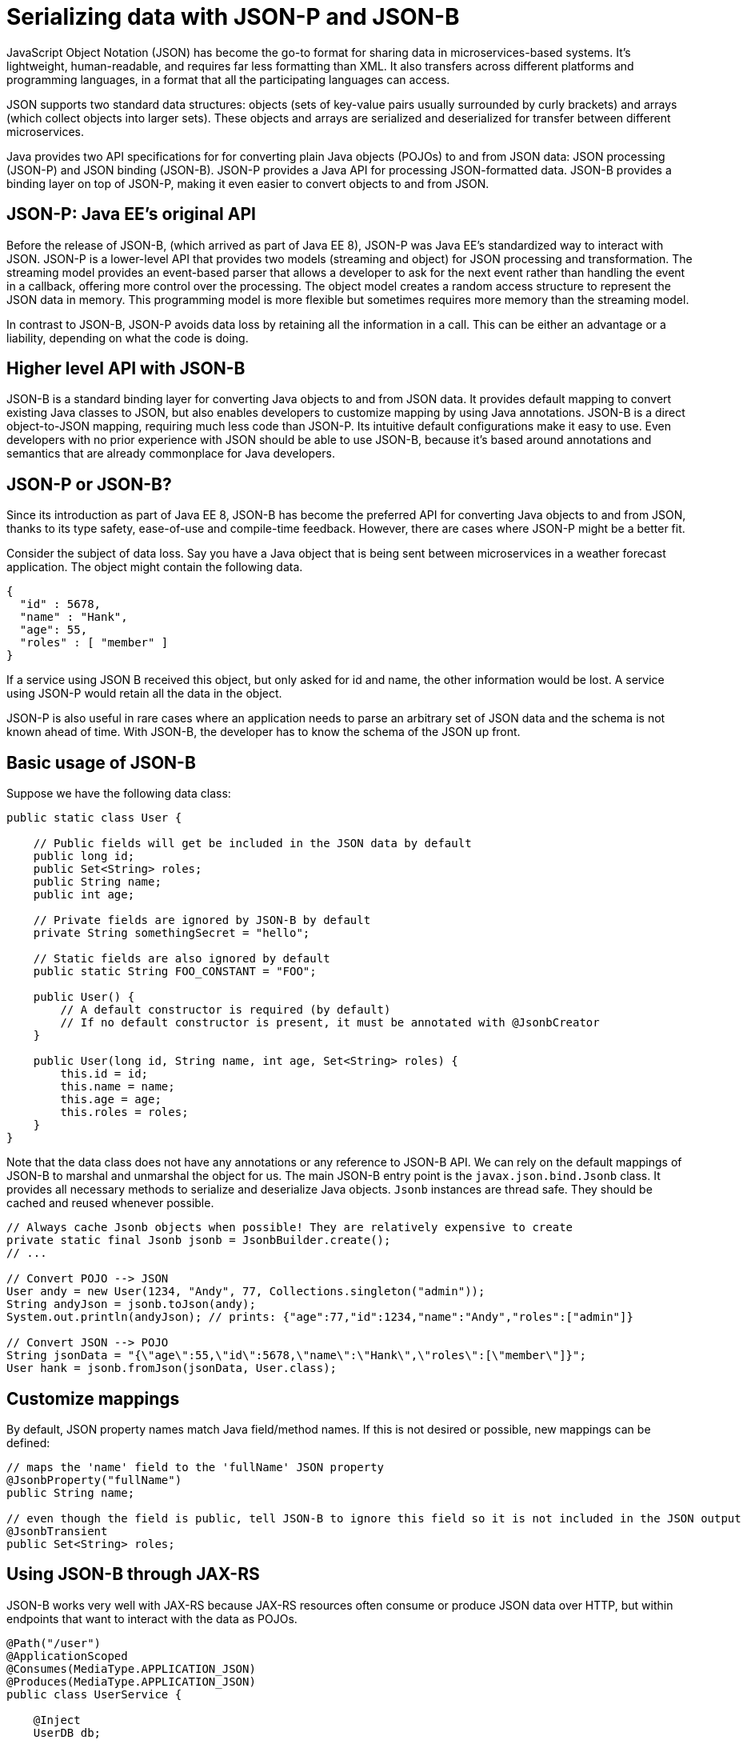 // Copyright (c) 2019 IBM Corporation and others.
// Licensed under Creative Commons Attribution-NoDerivatives
// 4.0 International (CC BY-ND 4.0)
//   https://creativecommons.org/licenses/by-nd/4.0/
//
// Contributors:
//     IBM Corporation
//
:page-description: Java provides two API specifications for for converting plain Java objects (POJOs) to and from JSON data: JSON processing (JSON-P) and JSON binding (JSON-B)
:seo-title: Serializing Data with JSON-P and JSON-B
:seo-description: Java provides two API specifications for for converting plain Java objects (POJOs) to and from JSON data: JSON processing (JSON-P) and JSON binding (JSON-B)
:page-layout: general-reference
:page-type: general
= Serializing data with JSON-P and JSON-B

JavaScript Object Notation (JSON) has become the go-to format for sharing data in microservices-based systems. It's lightweight, human-readable, and requires far less formatting than XML. It also transfers across different platforms and programming languages, in a format that all the participating languages can access.

JSON supports two standard data structures: objects (sets of key-value pairs usually surrounded by curly brackets) and arrays (which collect objects into larger sets). These objects and arrays are  serialized and deserialized for transfer between different microservices.

Java provides two API specifications for for converting plain Java objects (POJOs) to and from JSON data: JSON processing (JSON-P) and JSON binding (JSON-B). JSON-P provides a Java API for processing JSON-formatted data. JSON-B provides a binding layer on top of JSON-P, making it even easier to convert objects to and from JSON.

== JSON-P: Java EE's original API
Before the release of JSON-B, (which arrived as part of Java EE 8), JSON-P was Java EE's standardized way to interact with JSON. JSON-P is a lower-level API that provides two models (streaming and object) for JSON processing and transformation. The streaming model  provides an event-based parser that allows a developer to ask for the next event rather than handling the event in a callback, offering more control over the processing. The object model creates a random access structure to represent the JSON data in memory. This programming model is more flexible but sometimes requires more memory than the streaming model.

In contrast to JSON-B, JSON-P avoids data loss by retaining all the information in a call. This can be either an advantage or a liability, depending on what the code is doing.

== Higher level API with JSON-B
JSON-B is a standard binding layer for converting Java objects to and from JSON data. It provides default mapping to convert existing Java classes to JSON, but also enables developers to customize  mapping by using Java annotations. JSON-B is a direct object-to-JSON mapping, requiring much less code than JSON-P. Its intuitive default configurations make it easy to use. Even developers with no prior experience with JSON should be able to use JSON-B, because it's based around annotations and semantics that are already commonplace for Java developers.

== JSON-P or JSON-B?
Since its introduction as part of Java EE 8, JSON-B has become the preferred API for converting Java objects to and from JSON, thanks to its type safety, ease-of-use and compile-time feedback. However, there are cases where JSON-P might be a better fit.

Consider the subject of data loss. Say you have a Java object that is being sent between microservices in a weather forecast application. The object might contain the following data.
[source,json]
----
{
  "id" : 5678,
  "name" : "Hank",
  "age": 55,
  "roles" : [ "member" ]
}
----

If a service using JSON B received this object, but only asked for id and name, the other information would be lost. A service using JSON-P would retain all the data in the object.

JSON-P is also useful in rare cases where an application needs to parse an arbitrary set of JSON data and the schema is not known ahead of time. With JSON-B, the developer has to know the schema of the JSON up front.

== Basic usage of JSON-B

Suppose we have the following data class:
[source,java]
----
public static class User {

    // Public fields will get be included in the JSON data by default
    public long id;
    public Set<String> roles;
    public String name;
    public int age;

    // Private fields are ignored by JSON-B by default
    private String somethingSecret = "hello";

    // Static fields are also ignored by default
    public static String FOO_CONSTANT = "FOO";

    public User() {
        // A default constructor is required (by default)
        // If no default constructor is present, it must be annotated with @JsonbCreator
    }

    public User(long id, String name, int age, Set<String> roles) {
        this.id = id;
        this.name = name;
        this.age = age;
        this.roles = roles;
    }
}
----

Note that the data class does not have any annotations or any reference to JSON-B API. We can rely on the default mappings of JSON-B to marshal and unmarshal the object for us. The main JSON-B entry point is the `javax.json.bind.Jsonb` class. It provides all necessary methods to serialize and deserialize Java objects. `Jsonb` instances are thread safe. They should be cached and reused whenever possible.

[source,java]
----
// Always cache Jsonb objects when possible! They are relatively expensive to create
private static final Jsonb jsonb = JsonbBuilder.create();
// ...

// Convert POJO --> JSON
User andy = new User(1234, "Andy", 77, Collections.singleton("admin"));
String andyJson = jsonb.toJson(andy);
System.out.println(andyJson); // prints: {"age":77,"id":1234,"name":"Andy","roles":["admin"]}

// Convert JSON --> POJO
String jsonData = "{\"age\":55,\"id\":5678,\"name\":\"Hank\",\"roles\":[\"member\"]}";
User hank = jsonb.fromJson(jsonData, User.class);
----

== Customize mappings

By default, JSON property names match Java field/method names. If this is not desired or possible, new mappings can be defined:
[source,java]
----
// maps the 'name' field to the 'fullName' JSON property
@JsonbProperty("fullName")
public String name;

// even though the field is public, tell JSON-B to ignore this field so it is not included in the JSON output
@JsonbTransient
public Set<String> roles;
----

== Using JSON-B through JAX-RS

JSON-B works very well with JAX-RS because JAX-RS resources often consume or produce JSON data over HTTP, but within endpoints that want to interact with the data as POJOs.

[source,java]
----
@Path("/user")
@ApplicationScoped
@Consumes(MediaType.APPLICATION_JSON)
@Produces(MediaType.APPLICATION_JSON)
public class UserService {

    @Inject
    UserDB db;

    @GET
    @Path("/{userId}")
    public User getUserById(@PathParam("userId") String id) {
        User u = db.get(id);
        return u;
        // returned User object will be converted to JSON data using JSON-B
    }

    @POST
    @Path("/{userId}")
    public String createUser(User updatedUser, @PathParam("userId")) {
        // The incoming 'updatedUser' parameter gets read from the incoming
        // request body's JSON data and automatically converted to a User object
        updatedUser.id = // generate an ID
        db.save(updatedUser);
        return updatedUser.id;
    }
}
----

== Where to next?

Now that you’ve seen how JSON-B works, learn how to use it to create a RESTful web service! Check out the https://openliberty.io/guides/?search=REST&key=tag[REST guides] written by our team. Launch your next RESTful service today!

==== See also:
- link:http://json-b.net/[JSON-B (JSON-Binding, JSR 367)]
- link:https://javaee.github.io/jsonp/[JSON-P (JSON-Processing, JSR 374)]
